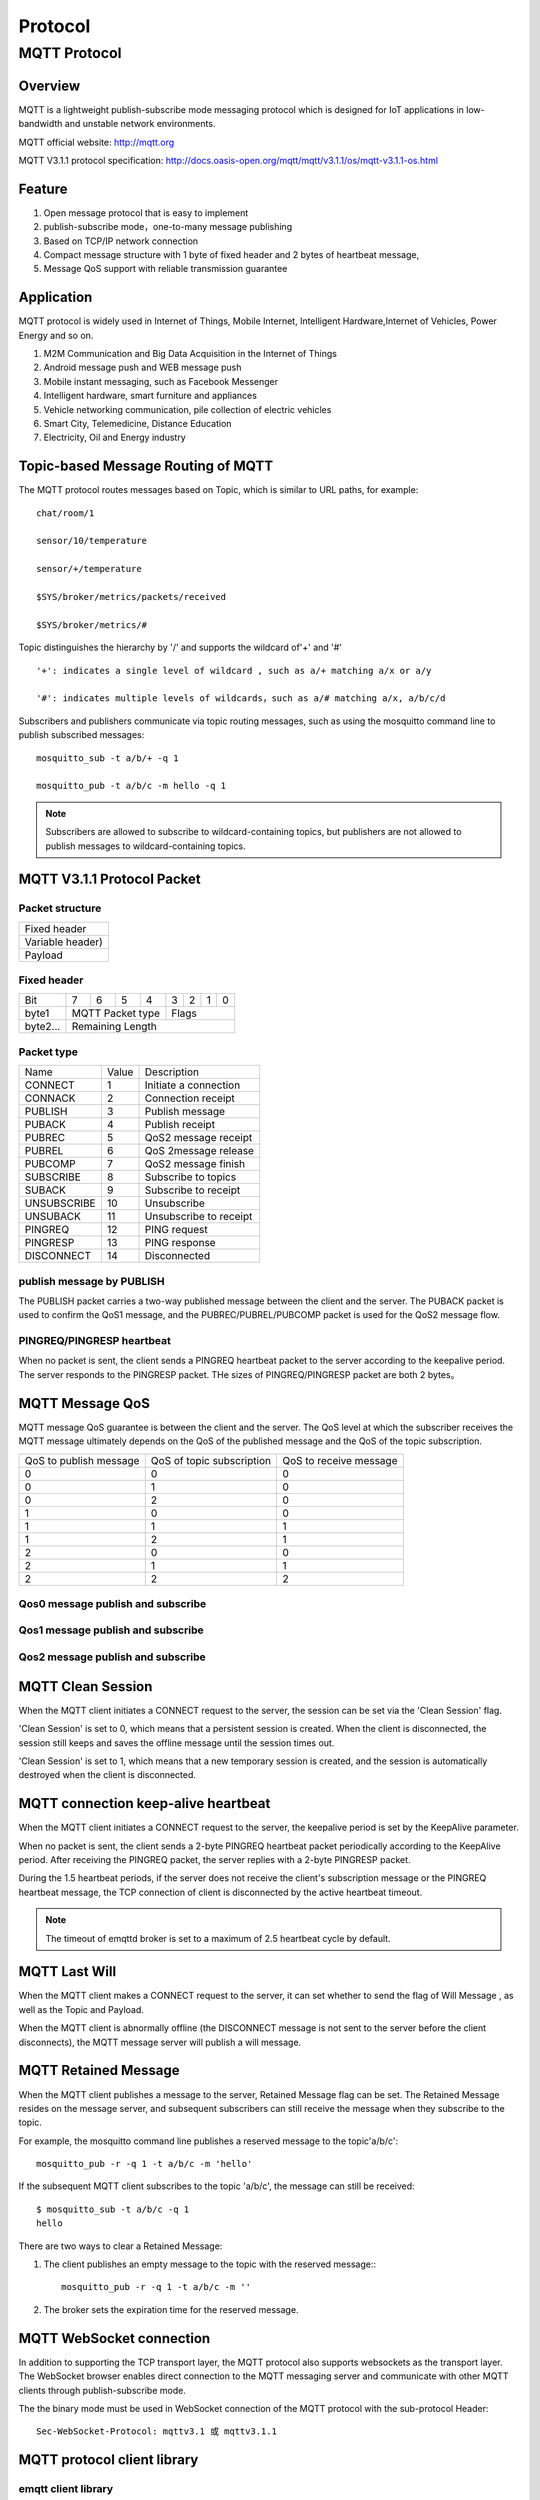 .. _protocol:


Protocol
^^^^^^^^


MQTT Protocol
-------------

Overview
::::::::

MQTT is a lightweight publish-subscribe mode messaging protocol which is designed for IoT applications in low-bandwidth and unstable network environments.

MQTT official website: http://mqtt.org

MQTT V3.1.1 protocol specification:  http://docs.oasis-open.org/mqtt/mqtt/v3.1.1/os/mqtt-v3.1.1-os.html

Feature
:::::::

1. Open message protocol that is easy to implement

2. publish-subscribe mode，one-to-many message publishing

3. Based on TCP/IP network connection

4. Compact message structure with 1 byte of fixed header and 2 bytes of heartbeat message, 

5. Message QoS support with reliable transmission guarantee

Application
:::::::::::

MQTT protocol is widely used in Internet of Things, Mobile Internet, Intelligent Hardware,Internet of Vehicles, Power Energy and so on.

1. M2M Communication and Big Data Acquisition in the Internet of Things

2. Android message push and WEB message push

3. Mobile instant messaging, such as Facebook Messenger

4. Intelligent hardware, smart furniture and appliances

5. Vehicle networking communication, pile collection of electric vehicles

6. Smart City, Telemedicine, Distance Education

7. Electricity, Oil and Energy industry

.. _mqtt_topic:

Topic-based Message Routing of MQTT
:::::::::::::::::::::::::::::::::::

The MQTT protocol routes messages based on Topic, which is similar to URL paths, for example::

    chat/room/1

    sensor/10/temperature

    sensor/+/temperature

    $SYS/broker/metrics/packets/received

    $SYS/broker/metrics/#

Topic distinguishes the hierarchy by '/' and supports the wildcard of'+' and '#' ::

    '+': indicates a single level of wildcard , such as a/+ matching a/x or a/y

    '#': indicates multiple levels of wildcards，such as a/# matching a/x, a/b/c/d

Subscribers and publishers communicate via topic routing messages, such as using the mosquitto command line to publish subscribed messages::

    mosquitto_sub -t a/b/+ -q 1

    mosquitto_pub -t a/b/c -m hello -q 1

.. NOTE:: Subscribers are allowed to subscribe to wildcard-containing topics, but publishers are not allowed to publish messages to wildcard-containing topics.

.. _mqtt_protocol:

MQTT V3.1.1 Protocol Packet
:::::::::::::::::::::::::::

Packet structure
''''''''''''''''

+--------------------------------------------------+
| Fixed header                                     |
+--------------------------------------------------+
| Variable header)                                 |
+--------------------------------------------------+
| Payload                                          |
+--------------------------------------------------+

Fixed header 
''''''''''''

+----------+-----+-----+-----+-----+-----+-----+-----+-----+
| Bit      |  7  |  6  |  5  |  4  |  3  |  2  |  1  |  0  |
+----------+-----+-----+-----+-----+-----+-----+-----+-----+
| byte1    |   MQTT Packet type    |         Flags         |
+----------+-----------------------+-----------------------+
| byte2... |   Remaining Length                            |
+----------+-----------------------------------------------+

Packet type
'''''''''''

+-------------+---------+----------------------+
| Name        | Value   | Description          |
+-------------+---------+----------------------+
| CONNECT     | 1       | Initiate a connection|
+-------------+---------+----------------------+
| CONNACK     | 2       | Connection receipt   |
+-------------+---------+----------------------+
| PUBLISH     | 3       | Publish message      |
+-------------+---------+----------------------+
| PUBACK      | 4       | Publish  receipt     |
+-------------+---------+----------------------+
| PUBREC      | 5       | QoS2 message receipt |
+-------------+---------+----------------------+
| PUBREL      | 6       | QoS 2message release |
+-------------+---------+----------------------+
| PUBCOMP     | 7       | QoS2 message finish  |
+-------------+---------+----------------------+
| SUBSCRIBE   | 8       | Subscribe to topics  |
+-------------+---------+----------------------+
| SUBACK      | 9       | Subscribe to receipt |
+-------------+---------+----------------------+
| UNSUBSCRIBE | 10      | Unsubscribe          |
+-------------+---------+----------------------+
| UNSUBACK    | 11      |Unsubscribe to receipt|
+-------------+---------+----------------------+
| PINGREQ     | 12      | PING request         |
+-------------+---------+----------------------+
| PINGRESP    | 13      | PING response        |
+-------------+---------+----------------------+
| DISCONNECT  | 14      | Disconnected         |
+-------------+---------+----------------------+

publish message by PUBLISH 
''''''''''''''''''''''''''

The PUBLISH packet carries a two-way published message between the client and the server. The PUBACK packet is used to confirm the QoS1 message, and the PUBREC/PUBREL/PUBCOMP packet is used for the QoS2 message flow.

PINGREQ/PINGRESP heartbeat
''''''''''''''''''''''''''

When no packet is sent, the client sends a PINGREQ heartbeat packet to the server according to the keepalive period. The server responds to the PINGRESP packet. THe sizes of PINGREQ/PINGRESP packet are both 2 bytes。

.. _mqtt_qos:

MQTT Message QoS
::::::::::::::::

MQTT message QoS guarantee is between the client and the server. The QoS level at which the subscriber receives the MQTT message ultimately depends on the QoS of the published message and the QoS of the topic subscription.

+------------------------+--------------------------+------------------------+
| QoS to publish message | QoS of topic subscription| QoS to receive message |
+------------------------+--------------------------+------------------------+
|      0                 |      0                   |      0                 |
+------------------------+--------------------------+------------------------+
|      0                 |      1                   |      0                 |
+------------------------+--------------------------+------------------------+
|      0                 |      2                   |      0                 |
+------------------------+--------------------------+------------------------+
|      1                 |      0                   |      0                 |
+------------------------+--------------------------+------------------------+
|      1                 |      1                   |      1                 |
+------------------------+--------------------------+------------------------+
|      1                 |      2                   |      1                 |
+------------------------+--------------------------+------------------------+
|      2                 |      0                   |      0                 |
+------------------------+--------------------------+------------------------+
|      2                 |      1                   |      1                 |
+------------------------+--------------------------+------------------------+
|      2                 |      2                   |      2                 |
+------------------------+--------------------------+------------------------+

Qos0 message publish and subscribe
''''''''''''''''''''''''''''''''''

.. image:: ./_static/images/qos0_seq.png

Qos1 message publish and subscribe
''''''''''''''''''''''''''''''''''

.. image:: ./_static/images/qos1_seq.png

Qos2 message publish and subscribe
''''''''''''''''''''''''''''''''''

.. image:: ./_static/images/qos2_seq.png

.. _mqtt_clean_session:

MQTT Clean Session
::::::::::::::::::

When the MQTT client initiates a CONNECT request to the server, the session can be set via the 'Clean Session' flag.

'Clean Session' is set to 0, which means that a persistent session is created. When the client is disconnected, the session still keeps and saves the offline message until the session times out.

'Clean Session' is set to 1, which means that a new temporary session is created, and the session is automatically destroyed when the client is disconnected.

.. _mqtt_keepalive:

MQTT connection keep-alive heartbeat
::::::::::::::::::::::::::::::::::::

When the MQTT client initiates a CONNECT request to the server, the keepalive period is set by the KeepAlive parameter.

When no packet is sent, the client sends a 2-byte PINGREQ heartbeat packet periodically according to the KeepAlive period. After receiving the PINGREQ packet, the server replies with a 2-byte PINGRESP packet.

During the 1.5 heartbeat periods, if the server does not receive the client's subscription message or the PINGREQ heartbeat message, the TCP connection of client is  disconnected by the active heartbeat timeout.

.. NOTE:: The timeout of emqttd broker is set to a maximum of 2.5 heartbeat cycle by default.

.. _mqtt_willmsg:

MQTT Last Will
::::::::::::::

When the MQTT client makes a CONNECT request to the server, it can set whether to send the flag of Will Message , as well as the Topic and Payload.

When the MQTT client is abnormally offline (the DISCONNECT message is not sent to the server before the client disconnects), the MQTT message server will publish a will message.

.. _mqtt_retained_msg:

MQTT Retained Message
:::::::::::::::::::::

When the MQTT client publishes a  message to the server, Retained Message flag can be set. The Retained Message resides on the message server, and subsequent subscribers can still receive the message when they subscribe to the topic.

For example, the mosquitto command line publishes a reserved message to the topic'a/b/c'::

    mosquitto_pub -r -q 1 -t a/b/c -m 'hello'

If the subsequent MQTT client subscribes to the topic 'a/b/c', the message can still be received::

    $ mosquitto_sub -t a/b/c -q 1
    hello

There are two ways to clear a Retained Message:

1. The client publishes an empty message to the topic with the reserved message:::

    mosquitto_pub -r -q 1 -t a/b/c -m ''

2. The broker sets the expiration time for the reserved message.

.. _mqtt_websocket:

MQTT WebSocket connection
:::::::::::::::::::::::::

In addition to supporting the TCP transport layer, the MQTT protocol also supports websockets as the transport layer. The WebSocket browser enables direct connection to the MQTT messaging server and  communicate with other MQTT clients through publish-subscribe mode.

The the binary mode must be used in WebSocket connection of the MQTT protocol with the sub-protocol Header::

    Sec-WebSocket-Protocol: mqttv3.1 或 mqttv3.1.1

.. _mqtt_client_libraries:


MQTT protocol client library
::::::::::::::::::::::::::::

emqtt client library
''''''''''''''''''''

emqtt project team: https://github.com/emqtt

+--------------------+------------------------------------+
| `emqttc`_          | Erlang MQTT client library         |
+--------------------+------------------------------------+
| `CocoaMQTT`_       | Swift language MQTT client library |
+--------------------+------------------------------------+
| `QMQTT`_           | QTQT framework MQTT client library |
+--------------------+------------------------------------+

Eclipse Paho client library
'''''''''''''''''''''''''''

Paho official website: http://www.eclipse.org/paho/

mqtt.org official website client library
''''''''''''''''''''''''''''''''''''''''

mqtt.org: https://github.com/mqtt/mqtt.github.io/wiki/libraries

.. _mqtt_vs_xmpp:

Comparison between MQTT and XMPP protocols
::::::::::::::::::::::::::::::::::::::::::

The MQTT protocol has the features of simple, lightweight, and flexible in routing. It will completely replace the XMPP protocol in the PC era in the field of mobile Internet and IoT messaging:

1. The MQTT protocol has a fixed byte header and a two-byte heartbeat packet. The size is small and easy to decode. The XMPP protocol is based on heavy XML, with large packet size is large and cumbersome interaction.

2. The MQTT protocol is based on topic publish-subscribe message routing which is more flexible than XMPP's jid-based point-to-point message routing.

3. The MQTT protocol does not define a packet format and can carry different types of packets such as JSON and binary. The XMPP protocol uses XML to carry messages, and the binary must be processed by Base64 encoding.

4. The MQTT protocol supports messaging receipt and QoS guarantees, and the XMPP master protocol does not define a similar mechanism. The MQTT protocol has better message reliability guarantees.
